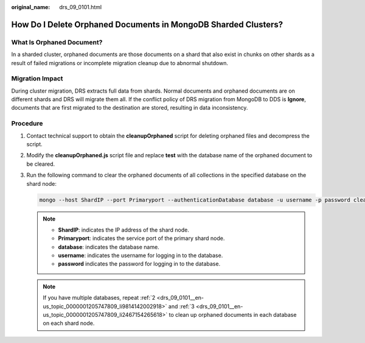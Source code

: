 :original_name: drs_09_0101.html

.. _drs_09_0101:

How Do I Delete Orphaned Documents in MongoDB Sharded Clusters?
===============================================================

What Is Orphaned Document?
--------------------------

In a sharded cluster, orphaned documents are those documents on a shard that also exist in chunks on other shards as a result of failed migrations or incomplete migration cleanup due to abnormal shutdown.

Migration Impact
----------------

During cluster migration, DRS extracts full data from shards. Normal documents and orphaned documents are on different shards and DRS will migrate them all. If the conflict policy of DRS migration from MongoDB to DDS is **Ignore**, documents that are first migrated to the destination are stored, resulting in data inconsistency.

Procedure
---------

#. Contact technical support to obtain the **cleanupOrphaned** script for deleting orphaned files and decompress the script.

#. .. _drs_09_0101__en-us_topic_0000001205747809_li9814142002918:

   Modify the **cleanupOrphaned.js** script file and replace **test** with the database name of the orphaned document to be cleared.

#. .. _drs_09_0101__en-us_topic_0000001205747809_li2467154265618:

   Run the following command to clear the orphaned documents of all collections in the specified database on the shard node:

   .. code-block::

      mongo --host ShardIP --port Primaryport --authenticationDatabase database -u username -p password cleanupOrphaned.js

   .. note::

      -  **ShardIP**: indicates the IP address of the shard node.
      -  **Primaryport**: indicates the service port of the primary shard node.
      -  **database**: indicates the database name.
      -  **username**: indicates the username for logging in to the database.
      -  **password** indicates the password for logging in to the database.

   .. note::

      If you have multiple databases, repeat :ref:`2 <drs_09_0101__en-us_topic_0000001205747809_li9814142002918>` and :ref:`3 <drs_09_0101__en-us_topic_0000001205747809_li2467154265618>` to clean up orphaned documents in each database on each shard node.
